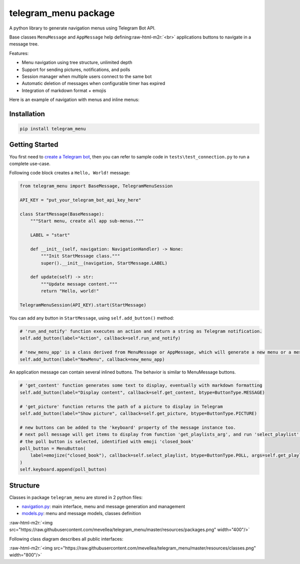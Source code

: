 .. role:: raw-html-m2r(raw)
   :format: html


telegram_menu package
=====================

A python library to generate navigation menus using Telegram Bot API.

Base classes ``MenuMessage`` and ``AppMessage`` help defining\ :raw-html-m2r:`<br>`
applications buttons to navigate in a message tree. 

Features:


* Menu navigation using tree structure, unlimited depth
* Support for sending pictures, notifications, and polls
* Session manager when multiple users connect to the same bot
* Automatic deletion of messages when configurable timer has expired
* Integration of markdown format + emojis

Here is an example of navigation with menus and inline menus:


.. image:: https://raw.githubusercontent.com/mevellea/telegram_menu/master/resources/demo.gif
   :target: https://raw.githubusercontent.com/mevellea/telegram_menu/master/resources/demo.gif
   :alt: Demo: TelegramMenuSession


Installation
------------

.. code-block:: bash

   pip install telegram_menu

Getting Started
---------------

You first need to `create a Telegram bot <https://github.com/python-telegram-bot/python-telegram-bot/wiki/Introduction-to-the-API>`_\ , then you can refer to sample code in ``tests\test_connection.py`` to run a complete use-case.

Following code block creates a ``Hello, World!`` message:

.. code-block:: python

   from telegram_menu import BaseMessage, TelegramMenuSession

   API_KEY = "put_your_telegram_bot_api_key_here"

   class StartMessage(BaseMessage):
       """Start menu, create all app sub-menus."""

       LABEL = "start"

       def __init__(self, navigation: NavigationHandler) -> None:
           """Init StartMessage class."""
           super().__init__(navigation, StartMessage.LABEL)

       def update(self) -> str:
           """Update message content."""
           return "Hello, world!"

   TelegramMenuSession(API_KEY).start(StartMessage)

You can add any button in ``StartMessage``\ , using ``self.add_button()`` method:

.. code-block:: python

   # 'run_and_notify' function executes an action and return a string as Telegram notification.
   self.add_button(label="Action", callback=self.run_and_notify)

   # 'new_menu_app' is a class derived from MenuMessage or AppMessage, which will generate a new menu or a message.
   self.add_button(label="NewMenu", callback=new_menu_app)

An application message can contain several inlined buttons. The behavior is similar to MenuMessage buttons.

.. code-block:: python

   # 'get_content' function generates some text to display, eventually with markdown formatting
   self.add_button(label="Display content", callback=self.get_content, btype=ButtonType.MESSAGE)

   # 'get_picture' function returns the path of a picture to display in Telegram
   self.add_button(label="Show picture", callback=self.get_picture, btype=ButtonType.PICTURE)

   # new buttons can be added to the 'keyboard' property of the message instance too.
   # next poll message will get items to display from function 'get_playlists_arg', and run 'select_playlist' when 
   # the poll button is selected, identified with emoji 'closed_book'
   poll_button = MenuButton(
       label=emojize("closed_book"), callback=self.select_playlist, btype=ButtonType.POLL, args=self.get_playlists_arg()
   )
   self.keyboard.append(poll_button)

Structure
---------

Classes in package ``telegram_menu`` are stored in 2 python files:


* `navigation.py <telegram_menu/navigation.py>`_\ : main interface, menu and message generation and management
* `models.py <telegram_menu/models.py>`_\ : menu and message models, classes definition

:raw-html-m2r:`<img src="https://raw.githubusercontent.com/mevellea/telegram_menu/master/resources/packages.png" width="400"/>`

Following class diagram describes all public interfaces:

:raw-html-m2r:`<img src="https://raw.githubusercontent.com/mevellea/telegram_menu/master/resources/classes.png" width="800"/>`
